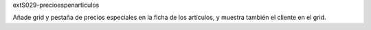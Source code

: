 extS029-precioespenarticulos

Añade grid y pestaña de precios especiales en la ficha de los
artículos, y muestra también el cliente en el grid.

